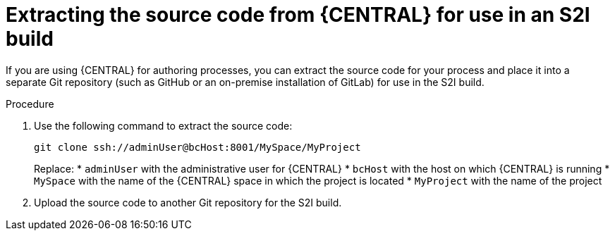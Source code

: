 [id='environment-immutable-source-extract-proc']
= Extracting the source code from {CENTRAL} for use in an S2I build

If you are using {CENTRAL} for authoring processes, you can extract the source code for your process and place it into a separate Git repository (such as GitHub or an on-premise installation of GitLab) for use in the S2I build.

.Procedure

. Use the following command to extract the source code:
+
[subs="verbatim,macros"]
----
git clone ssh://adminUser@bcHost:8001/MySpace/MyProject
----
+
Replace:
* `adminUser` with the administrative user for {CENTRAL}
* `bcHost` with the host on which {CENTRAL} is running
* `MySpace` with the name of the {CENTRAL} space in which the project is located
* `MyProject` with the name of the project
. Upload the source code to another Git repository for the S2I build.
